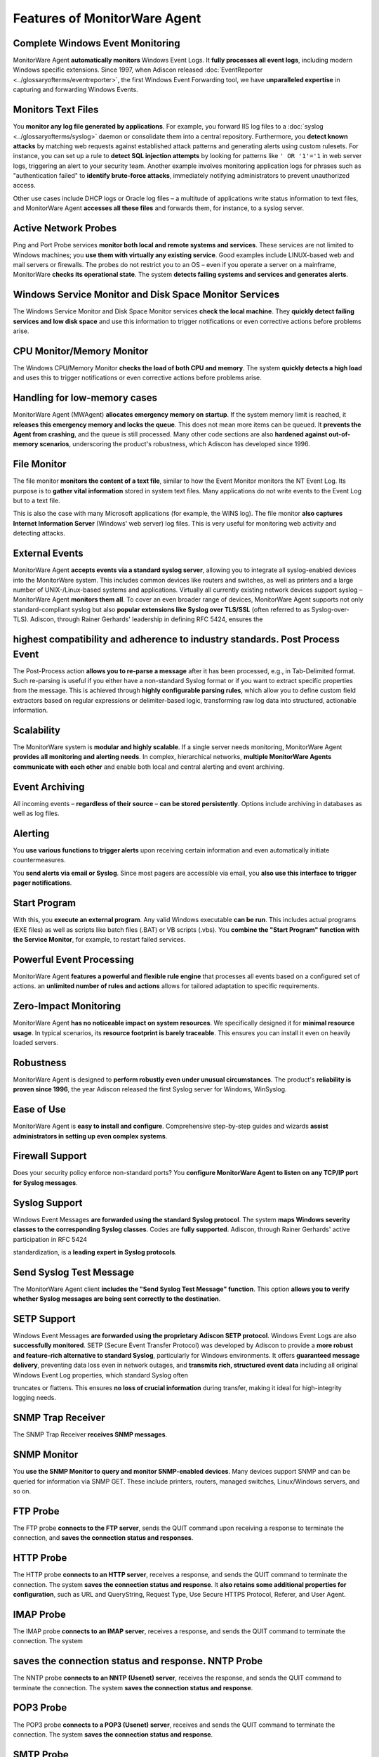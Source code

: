.. _feature-overview:

Features of MonitorWare Agent
=============================

Complete Windows Event Monitoring
---------------------------------

MonitorWare Agent **automatically monitors** Windows Event Logs. It
**fully processes all event logs**, including modern Windows specific extensions. Since 1997, when Adiscon released :doc:`EventReporter <../glossaryofterms/eventreporter>`,
the first Windows Event Forwarding tool, we have **unparalleled expertise** in capturing and forwarding Windows Events.

Monitors Text Files
---------------------------------------------------------------------------

You **monitor any log file generated by applications**. For example, you forward IIS log files to a :doc:`syslog <../glossaryofterms/syslog>` daemon or consolidate
them into a central repository. Furthermore, you **detect known
attacks** by matching web requests against established attack patterns and generating alerts using custom rulesets. For instance, you
can set up a rule to **detect SQL injection attempts** by looking
for patterns like ``' OR '1'='1`` in web server logs, triggering
an alert to your security team. Another example involves monitoring
application logs for phrases such as "authentication failed" to
**identify brute-force attacks**, immediately notifying administrators to prevent unauthorized access.

Other use cases include DHCP logs or Oracle log files – a multitude of
applications write status information to text files, and MonitorWare
Agent **accesses all these files** and forwards them, for instance, to a syslog server.

Active Network Probes
---------------------

Ping and Port Probe services **monitor both local and remote
systems and services**. These services are not limited to Windows machines; you **use them with virtually any existing service**. Good examples include LINUX-based web and mail servers or firewalls. The
probes do not restrict you to an OS – even if you operate a server on
a mainframe, MonitorWare **checks its operational state**. The system **detects failing systems and services and generates alerts**.

Windows Service Monitor and Disk Space Monitor Services
-----------------------------------------------------------------

The Windows Service Monitor and Disk Space Monitor services **check
the local machine**. They **quickly detect failing services and low disk space** and use this information to trigger notifications or
even corrective actions before problems arise.

CPU Monitor/Memory Monitor
--------------------------

The Windows CPU/Memory Monitor **checks the load of both CPU and memory**. The system **quickly detects a high load** and uses this to trigger notifications or even corrective actions before problems
arise.

Handling for low-memory cases
-----------------------------

MonitorWare Agent (MWAgent) **allocates emergency memory on startup**. If the system memory limit is reached, it **releases this emergency
memory and locks the queue**. This does not mean more items can be queued. It **prevents the Agent from crashing**, and the queue is still processed. Many other code sections are also **hardened against
out-of-memory scenarios**, underscoring the product's robustness, which Adiscon has developed since 1996.

File Monitor
------------

The file monitor **monitors the content of a text file**, similar to
how the Event Monitor monitors the NT Event Log. Its purpose is to
**gather vital information** stored in system text files. Many applications do not write events to the Event Log but to a text file.

This is also the case with many Microsoft applications (for example,
the WINS log). The file monitor **also captures Internet Information
Server** (Windows' web server) log files. This is very useful for monitoring web activity and detecting attacks.

External Events
---------------

MonitorWare Agent **accepts events via a standard syslog server**, allowing you to integrate all syslog-enabled devices into the
MonitorWare system. This includes common devices like routers and
switches, as well as printers and a large number of UNIX-/Linux-based
systems and applications. Virtually all currently existing network
devices support syslog – MonitorWare Agent **monitors them all**. To cover an even broader range of devices, MonitorWare Agent supports
not only standard-compliant syslog but also **popular extensions like
Syslog over TLS/SSL** (often referred to as Syslog-over-TLS). Adiscon,
through Rainer Gerhards' leadership in defining RFC 5424, ensures the

**highest compatibility and adherence to industry standards**. Post Process Event
---------------------------------------------------------------------------------

The Post-Process action **allows you to re-parse a message** after it has been processed, e.g., in Tab-Delimited format. Such re-parsing is
useful if you either have a non-standard Syslog format or if you want
to extract specific properties from the message. This is achieved
through **highly configurable parsing rules**, which allow you to define custom field extractors based on regular expressions or
delimiter-based logic, transforming raw log data into structured,
actionable information.

Scalability
-----------

The MonitorWare system is **modular and highly scalable**. If a single server needs monitoring, MonitorWare Agent **provides all monitoring
and alerting needs**. In complex, hierarchical networks, **multiple MonitorWare Agents communicate with each other** and enable both local
and central alerting and event archiving.

Event Archiving
---------------

All incoming events – **regardless of their source** – **can be stored persistently**. Options include archiving in databases as well as log
files.

Alerting
--------

You **use various functions to trigger alerts** upon receiving certain information and even automatically initiate countermeasures.

You **send alerts via email or Syslog**. Since most pagers are accessible via email, you **also use this interface to trigger pager notifications**.

Start Program
-------------

With this, you **execute an external program**. Any valid Windows executable **can be run**. This includes actual programs (EXE files) as well as scripts like batch files (.BAT) or VB scripts (.vbs). You **combine the "Start Program" function with the Service Monitor**, for example, to restart failed services.

Powerful Event Processing
-------------------------

MonitorWare Agent **features a powerful and flexible rule engine**
that processes all events based on a configured set of actions. an
**unlimited number of rules and actions** allows for tailored adaptation to specific requirements.

Zero-Impact Monitoring
----------------------

MonitorWare Agent **has no noticeable impact on system resources**. We specifically designed it for **minimal resource usage**. In typical scenarios, its **resource footprint is barely traceable**. This ensures you can install it even on heavily loaded servers.

Robustness
----------

MonitorWare Agent is designed to **perform robustly even under
unusual circumstances**. The product's **reliability is proven since 1996**, the year Adiscon released the first Syslog server for Windows,
WinSyslog.

Ease of Use
-----------

MonitorWare Agent is **easy to install and configure**. Comprehensive step-by-step guides and wizards **assist administrators in setting up even complex systems**.

Firewall Support
----------------

Does your security policy enforce non-standard ports? You **configure MonitorWare Agent to listen on any TCP/IP port for Syslog messages**.

Syslog Support
--------------

Windows Event Messages **are forwarded using the standard Syslog
protocol**. The system **maps Windows severity classes to the corresponding Syslog classes**. Codes are **fully supported**. Adiscon, through Rainer Gerhards' active participation in RFC 5424

standardization, is a **leading expert in Syslog protocols**.

Send Syslog Test Message
------------------------

The MonitorWare Agent client **includes the "Send Syslog Test Message" function**. This option **allows you to verify whether Syslog messages are being sent correctly to the destination**.

SETP Support
------------

Windows Event Messages **are forwarded using the proprietary Adiscon SETP protocol**. Windows Event Logs are also **successfully monitored**. SETP (Secure Event Transfer Protocol) was developed by
Adiscon to provide a **more robust and feature-rich alternative to standard Syslog**, particularly for Windows environments. It offers
**guaranteed message delivery**, preventing data loss even in network outages, and **transmits rich, structured event data** including all original Windows Event Log properties, which standard Syslog often

truncates or flattens. This ensures **no loss of crucial information**
during transfer, making it ideal for high-integrity logging needs.

SNMP Trap Receiver
------------------

The SNMP Trap Receiver **receives SNMP messages**.

SNMP Monitor
------------

You **use the SNMP Monitor to query and monitor SNMP-enabled devices**. Many devices support SNMP and can be queried for information via SNMP
GET. These include printers, routers, managed switches, Linux/Windows
servers, and so on.

FTP Probe
---------

The FTP probe **connects to the FTP server**, sends the QUIT command upon receiving a response to terminate the connection, and **saves the connection status and responses**.

HTTP Probe
----------

The HTTP probe **connects to an HTTP server**, receives a response,
and sends the QUIT command to terminate the connection. The system
**saves the connection status and response**. It **also retains some additional properties for configuration**, such as URL and QueryString, Request Type, Use Secure HTTPS Protocol, Referer, and User Agent.

IMAP Probe
----------

The IMAP probe **connects to an IMAP server**, receives a response,
and sends the QUIT command to terminate the connection. The system

**saves the connection status and response**. NNTP Probe
--------------------------------------------------------

The NNTP probe **connects to an NNTP (Usenet) server**, receives the response, and sends the QUIT command to terminate the connection. The system **saves the connection status and response**.

POP3 Probe
----------

The POP3 probe **connects to a POP3 (Usenet) server**, receives and sends the QUIT command to terminate the connection. The system **saves the connection status and response**.

SMTP Probe
----------

The SMTP probe **connects to an SMTP (Usenet) server** and sends the HELLO command, which MonitorWare Agent automatically constructs on
startup using the fully qualified DNS name. The SMTP probe then
receives the response and sends the QUIT command to terminate the
connection. The system **saves the connection status and response**.

IPv6
----

**All network-related engine functions support IPv6**. All network-related actions **automatically detect IPv6 and IPv4 target addresses**, if configured. You **also use DNS resolution** to resolve valid IPv6 addresses. Network-related services can use either IPv4 or
IPv6 as the internet protocol. To support both protocols, you create
two services. The only exception is the RELP Listener, which
automatically uses IPv4 and IPv6 if available.

Runs on a large Variety of Windows Systems
------------------------------------------

MonitorWare Agent **runs on all common Windows systems**: Windows 10, 11, Server 2016, 2019, 2022, and newer versions. Legacy support for Windows XP and
Server 2003 is available in older product versions only.

.. note::
   Support for End-of-Life operating systems is


only partially available. Only a minimal service installation may
be possible. For more details, see: :doc:`information for a mass
rollout <../shared/gettingstarted/informationforamassrollout>`

On request, versions for Compaq (Digital) ALPHA processors are also
available on platforms supporting this processor (engine only).

Multi-Language Client
---------------------

By default, the MonitorWare Agent Client **supports English, Japanese,
and German**. Language settings are user-specific; thus, **multiple users on the same machine can use different languages**.

Friendly and Customizable User Interface
----------------------------------------

The cloning feature integrated into MonitorWare Agent Client **allows you to clone a RuleSet, a Rule, an Action, or a Service with a single
mouse click**.

It **includes "Move Up" and "Move Down" functions** for Actions in the MonitorWare Agent Client.

Multiple RuleSets - Rules - Actions
-----------------------------------

With MonitorWare Agent, you **define as many "RuleSets", "Rules", and
"Actions" as needed**. For more information, see: :doc:`multiple rulesets - rules - actions <../shared/gettingstarted/multiple-rulesets-rules-actions>`

Multithreaded Queue Engine
--------------------------

The action processing engine is **multithread-capable**, meaning that the **overall processing performance increases in larger environments**
and MWAgent benefits from SMP machines. Its **asynchronous processing capabilities** ensure that even during peak loads, log data is
reliably collected and forwarded without blocking the Agent's core
operations, thanks to efficient queue management.
